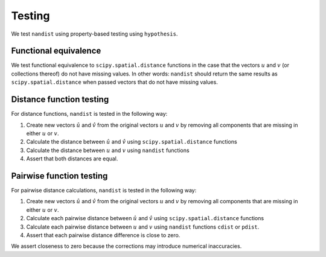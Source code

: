 Testing
=======

We test ``nandist`` using property-based testing using ``hypothesis``.


Functional equivalence
----------------------
We test functional equivalence to ``scipy.spatial.distance`` functions in the case that the vectors :math:`u` and :math:`v` (or collections thereof) do not have missing values.
In other words: ``nandist`` should return the same results as ``scipy.spatial.distance`` when passed vectors that do not have missing values.

Distance function testing
-------------------------
For distance functions, ``nandist`` is tested in the following way:

1. Create new vectors :math:`\hat{u}` and :math:`\hat{v}` from the original vectors :math:`u` and :math:`v` by removing all components that are missing in either :math:`u` or :math:`v`.
2. Calculate the distance between :math:`\hat{u}` and :math:`\hat{v}` using ``scipy.spatial.distance`` functions
3. Calculate the distance between :math:`u` and :math:`v` using ``nandist`` functions
4. Assert that both distances are equal.

Pairwise function testing
-------------------------
For pairwise distance calculations, ``nandist`` is tested in the following way:

1. Create new vectors :math:`\hat{u}` and :math:`\hat{v}` from the original vectors :math:`u` and :math:`v` by removing all components that are missing in either :math:`u` or :math:`v`.
2. Calculate each pairwise distance between :math:`\hat{u}` and :math:`\hat{v}` using ``scipy.spatial.distance`` functions
3. Calculate each pairwise distance between :math:`u` and :math:`v` using ``nandist`` functions ``cdist`` or ``pdist``.
4. Assert that each pairwise distance difference is close to zero.

We assert closeness to zero because the corrections may introduce numerical inaccuracies.

